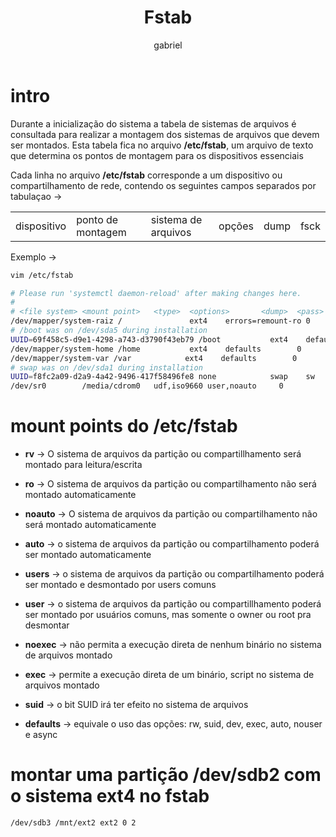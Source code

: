 #+title: Fstab
#+author: gabriel
#+description: 104.3

* intro
Durante a inicialização do sistema a tabela de sistemas de arquivos é consultada para realizar a montagem dos sistemas de arquivos que devem ser montados. Esta tabela fica no arquivo */etc/fstab*, um arquivo de texto que determina os pontos de montagem para os dispositivos essenciais

Cada linha no arquivo */etc/fstab* corresponde a um dispositivo ou compartilhamento de rede, contendo os seguintes campos separados por tabulaçao ->

| dispositivo | ponto de montagem | sistema de arquivos | opções | dump | fsck

Exemplo ->
#+begin_src sh
vim /etc/fstab

# Please run 'systemctl daemon-reload' after making changes here.
#
# <file system> <mount point>   <type>  <options>       <dump>  <pass>
/dev/mapper/system-raiz /               ext4    errors=remount-ro 0       1
# /boot was on /dev/sda5 during installation
UUID=69f458c5-d9e1-4298-a743-d3790f43eb79 /boot           ext4    defaults        0       2
/dev/mapper/system-home /home           ext4    defaults        0       2
/dev/mapper/system-var /var            ext4    defaults        0       2
# swap was on /dev/sda1 during installation
UUID=f8fc2a09-d2a9-4a42-9496-417f58496fe8 none            swap    sw              0       0
/dev/sr0        /media/cdrom0   udf,iso9660 user,noauto     0
#+end_src


* mount points do /etc/fstab

 * *rv* -> O sistema de arquivos da partição ou compartillhamento será montado para leitura/escrita

 * *ro* -> O sistema de arquivos da partição ou compartilhamento não será montado automaticamente

 * *noauto* -> O sistema de arquivos da partição ou compartilhamento não será montado automaticamente

 * *auto* -> o sistema de arquivos da partição ou compartilhamento poderá ser montado automaticamente

 * *users* -> o sistema de arquivos da partição ou compartilhamento poderá ser montado e desmontado por users comuns

 * *user* -> o sistema de arquivos da partição ou compartillhamento poderá ser montado por usuários comuns, mas somente o owner ou root pra desmontar

 * *noexec* -> não permita a execução direta de nenhum binário no sistema de arquivos montado

 * *exec* -> permite a execução direta de um binário, script no sistema de arquivos montado

 *  *suid* -> o bit SUID irá ter efeito no sistema de arquivos

 * *defaults* -> equivale o uso das opções: rw, suid, dev, exec, auto, nouser e async

* montar uma partição /dev/sdb2 com o sistema ext4 no fstab

#+begin_src sh
/dev/sdb3 /mnt/ext2 ext2 0 2
#+end_src

